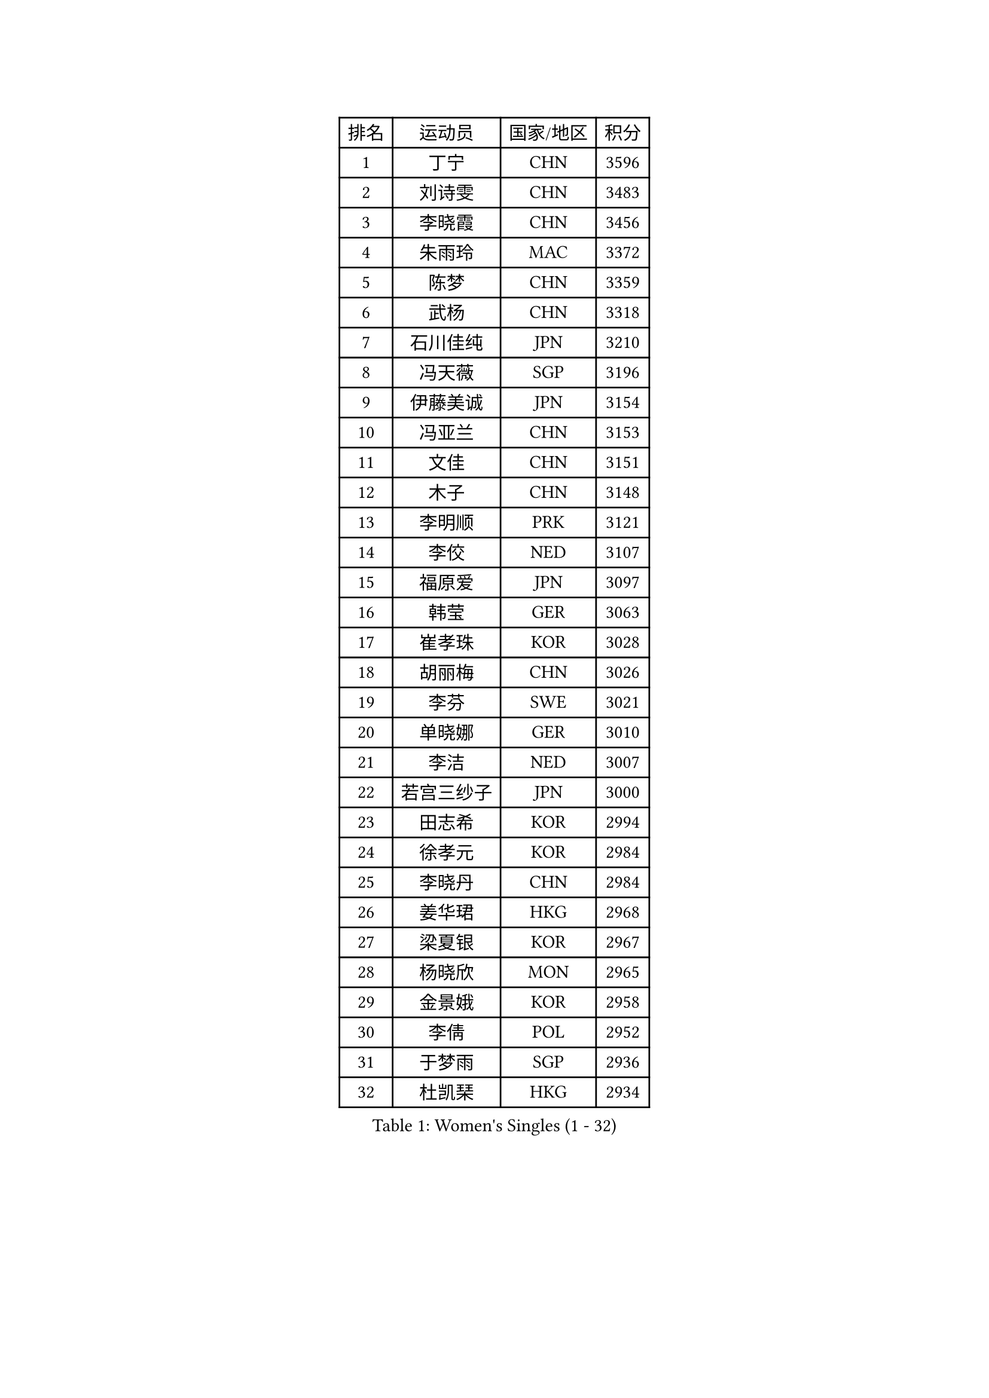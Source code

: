 
#set text(font: ("Courier New", "NSimSun"))
#figure(
  caption: "Women's Singles (1 - 32)",
    table(
      columns: 4,
      [排名], [运动员], [国家/地区], [积分],
      [1], [丁宁], [CHN], [3596],
      [2], [刘诗雯], [CHN], [3483],
      [3], [李晓霞], [CHN], [3456],
      [4], [朱雨玲], [MAC], [3372],
      [5], [陈梦], [CHN], [3359],
      [6], [武杨], [CHN], [3318],
      [7], [石川佳纯], [JPN], [3210],
      [8], [冯天薇], [SGP], [3196],
      [9], [伊藤美诚], [JPN], [3154],
      [10], [冯亚兰], [CHN], [3153],
      [11], [文佳], [CHN], [3151],
      [12], [木子], [CHN], [3148],
      [13], [李明顺], [PRK], [3121],
      [14], [李佼], [NED], [3107],
      [15], [福原爱], [JPN], [3097],
      [16], [韩莹], [GER], [3063],
      [17], [崔孝珠], [KOR], [3028],
      [18], [胡丽梅], [CHN], [3026],
      [19], [李芬], [SWE], [3021],
      [20], [单晓娜], [GER], [3010],
      [21], [李洁], [NED], [3007],
      [22], [若宫三纱子], [JPN], [3000],
      [23], [田志希], [KOR], [2994],
      [24], [徐孝元], [KOR], [2984],
      [25], [李晓丹], [CHN], [2984],
      [26], [姜华珺], [HKG], [2968],
      [27], [梁夏银], [KOR], [2967],
      [28], [杨晓欣], [MON], [2965],
      [29], [金景娥], [KOR], [2958],
      [30], [李倩], [POL], [2952],
      [31], [于梦雨], [SGP], [2936],
      [32], [杜凯琹], [HKG], [2934],
    )
  )#pagebreak()

#set text(font: ("Courier New", "NSimSun"))
#figure(
  caption: "Women's Singles (33 - 64)",
    table(
      columns: 4,
      [排名], [运动员], [国家/地区], [积分],
      [33], [#text(gray, "文炫晶")], [KOR], [2926],
      [34], [帖雅娜], [HKG], [2919],
      [35], [侯美玲], [TUR], [2916],
      [36], [平野美宇], [JPN], [2906],
      [37], [石垣优香], [JPN], [2899],
      [38], [佩特丽莎 索尔佳], [GER], [2887],
      [39], [沈燕飞], [ESP], [2885],
      [40], [PESOTSKA Margaryta], [UKR], [2874],
      [41], [RI Mi Gyong], [PRK], [2868],
      [42], [车晓曦], [CHN], [2863],
      [43], [刘佳], [AUT], [2862],
      [44], [IVANCAN Irene], [GER], [2860],
      [45], [傅玉], [POR], [2855],
      [46], [森田美咲], [JPN], [2851],
      [47], [GU Ruochen], [CHN], [2850],
      [48], [郑怡静], [TPE], [2847],
      [49], [LI Xue], [FRA], [2846],
      [50], [VACENOVSKA Iveta], [CZE], [2836],
      [51], [NG Wing Nam], [HKG], [2835],
      [52], [刘斐], [CHN], [2826],
      [53], [维多利亚 帕芙洛维奇], [BLR], [2822],
      [54], [陈思羽], [TPE], [2822],
      [55], [李皓晴], [HKG], [2820],
      [56], [MATELOVA Hana], [CZE], [2820],
      [57], [吴佳多], [GER], [2819],
      [58], [WINTER Sabine], [GER], [2818],
      [59], [BILENKO Tetyana], [UKR], [2812],
      [60], [EKHOLM Matilda], [SWE], [2801],
      [61], [PASKAUSKIENE Ruta], [LTU], [2800],
      [62], [MONTEIRO DODEAN Daniela], [ROU], [2797],
      [63], [LANG Kristin], [GER], [2795],
      [64], [平野早矢香], [JPN], [2793],
    )
  )#pagebreak()

#set text(font: ("Courier New", "NSimSun"))
#figure(
  caption: "Women's Singles (65 - 96)",
    table(
      columns: 4,
      [排名], [运动员], [国家/地区], [积分],
      [65], [POTA Georgina], [HUN], [2789],
      [66], [张蔷], [CHN], [2789],
      [67], [PARK Youngsook], [KOR], [2786],
      [68], [伊丽莎白 萨玛拉], [ROU], [2785],
      [69], [KOMWONG Nanthana], [THA], [2782],
      [70], [索菲亚 波尔卡诺娃], [AUT], [2774],
      [71], [SOLJA Amelie], [AUT], [2772],
      [72], [佐藤瞳], [JPN], [2772],
      [73], [#text(gray, "LEE Eunhee")], [KOR], [2770],
      [74], [BALAZOVA Barbora], [SVK], [2763],
      [75], [ABE Megumi], [JPN], [2756],
      [76], [妮娜 米特兰姆], [GER], [2755],
      [77], [倪夏莲], [LUX], [2753],
      [78], [LIU Xi], [CHN], [2746],
      [79], [#text(gray, "NONAKA Yuki")], [JPN], [2740],
      [80], [YOON Sunae], [KOR], [2735],
      [81], [LIN Ye], [SGP], [2733],
      [82], [#text(gray, "ZHU Chaohui")], [CHN], [2733],
      [83], [森樱], [JPN], [2732],
      [84], [#text(gray, "KIM Jong")], [PRK], [2729],
      [85], [PARTYKA Natalia], [POL], [2725],
      [86], [LI Chunli], [NZL], [2725],
      [87], [CHOI Moonyoung], [KOR], [2723],
      [88], [张墨], [CAN], [2722],
      [89], [LEE Yearam], [KOR], [2720],
      [90], [SIBLEY Kelly], [ENG], [2718],
      [91], [GRZYBOWSKA-FRANC Katarzyna], [POL], [2715],
      [92], [TIKHOMIROVA Anna], [RUS], [2715],
      [93], [ODOROVA Eva], [SVK], [2712],
      [94], [刘高阳], [CHN], [2711],
      [95], [玛妮卡 巴特拉], [IND], [2704],
      [96], [JO Yujin], [KOR], [2695],
    )
  )#pagebreak()

#set text(font: ("Courier New", "NSimSun"))
#figure(
  caption: "Women's Singles (97 - 128)",
    table(
      columns: 4,
      [排名], [运动员], [国家/地区], [积分],
      [97], [KIM Hye Song], [PRK], [2695],
      [98], [MATSUZAWA Marina], [JPN], [2692],
      [99], [早田希娜], [JPN], [2690],
      [100], [LIU Xin], [CHN], [2689],
      [101], [STRBIKOVA Renata], [CZE], [2686],
      [102], [#text(gray, "PARK Seonghye")], [KOR], [2682],
      [103], [邵杰妮], [POR], [2677],
      [104], [YOO Eunchong], [KOR], [2668],
      [105], [SHENG Dandan], [CHN], [2668],
      [106], [李时温], [KOR], [2668],
      [107], [加藤美优], [JPN], [2667],
      [108], [SO Eka], [JPN], [2661],
      [109], [MAEDA Miyu], [JPN], [2659],
      [110], [LAY Jian Fang], [AUS], [2656],
      [111], [#text(gray, "NEMOTO Riyo")], [JPN], [2653],
      [112], [LI Ching Wan], [HKG], [2651],
      [113], [浜本由惟], [JPN], [2646],
      [114], [顾玉婷], [CHN], [2645],
      [115], [#text(gray, "DRINKHALL Joanna")], [ENG], [2642],
      [116], [HUANG Yi-Hua], [TPE], [2641],
      [117], [LOVAS Petra], [HUN], [2640],
      [118], [XIAN Yifang], [FRA], [2640],
      [119], [何卓佳], [CHN], [2638],
      [120], [DOLGIKH Maria], [RUS], [2636],
      [121], [KIM Mingyung], [KOR], [2634],
      [122], [EERLAND Britt], [NED], [2633],
      [123], [MADARASZ Dora], [HUN], [2632],
      [124], [LEE I-Chen], [TPE], [2631],
      [125], [TAN Wenling], [ITA], [2631],
      [126], [张安], [USA], [2630],
      [127], [MIKHAILOVA Polina], [RUS], [2629],
      [128], [伯纳黛特 斯佐科斯], [ROU], [2627],
    )
  )